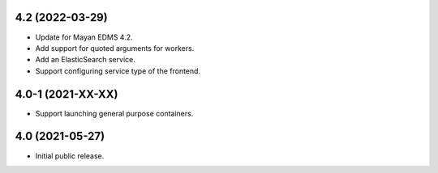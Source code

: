 4.2 (2022-03-29)
================
- Update for Mayan EDMS 4.2.
- Add support for quoted arguments for workers.
- Add an ElasticSearch service.
- Support configuring service type of the frontend.

4.0-1 (2021-XX-XX)
==================
- Support launching general purpose containers.

4.0 (2021-05-27)
================
- Initial public release.
